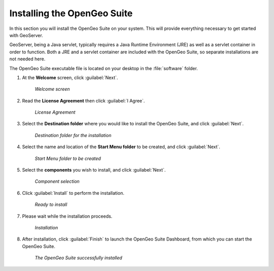.. _geoserver.install.installing:

Installing the OpenGeo Suite
============================

In this section you will install the OpenGeo Suite on your system. This will provide everything necessary to get started with GeoServer.

GeoServer, being a Java servlet, typically requires a Java Runtime Environment (JRE) as well as a servlet container in order to function. Both a JRE and a servlet container are included with the OpenGeo Suite, so separate installations are not needed here.

The OpenGeo Suite executable file is located on your desktop in the :file:`software` folder.

#. At the **Welcome** screen, click :guilabel:`Next`.

   .. figure:: img/welcome.png

      *Welcome screen*

#. Read the **License Agreement** then click :guilabel:`I Agree`.

   .. figure:: img/license.png

      *License Agreement*

#. Select the **Destination folder** where you would like to install the OpenGeo Suite, and click :guilabel:`Next`.

   .. figure:: img/directory.png

      *Destination folder for the installation*

#. Select the name and location of the **Start Menu folder** to be created, and click :guilabel:`Next`.

   .. figure:: img/startmenu.png

      *Start Menu folder to be created*

#. Select the **components** you wish to install, and click :guilabel:`Next`.

   .. figure:: img/components.png

      *Component selection*

#. Click :guilabel:`Install` to perform the installation.

   .. figure:: img/ready.png

      *Ready to install*

#. Please wait while the installation proceeds.

   .. figure:: img/install.png

      *Installation*

#. After installation, click :guilabel:`Finish` to launch the OpenGeo Suite Dashboard, from which you can start the OpenGeo Suite.

   .. figure:: img/finish.png

      *The OpenGeo Suite successfully installed*

